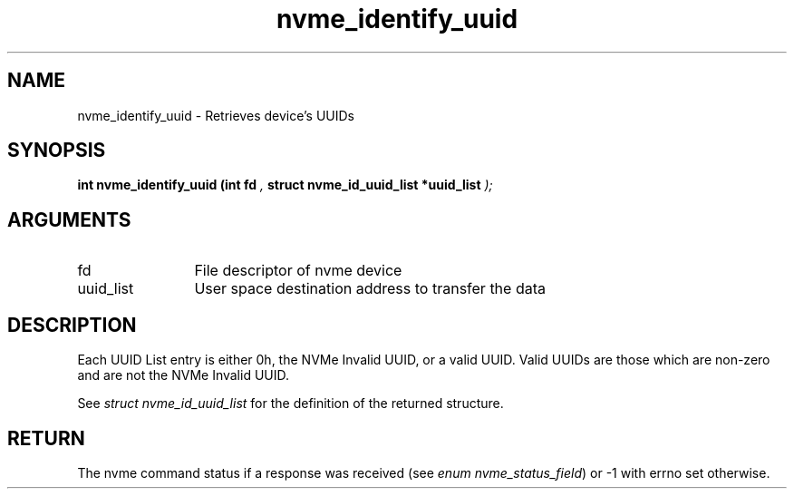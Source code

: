 .TH "nvme_identify_uuid" 9 "nvme_identify_uuid" "September 2023" "libnvme API manual" LINUX
.SH NAME
nvme_identify_uuid \- Retrieves device's UUIDs
.SH SYNOPSIS
.B "int" nvme_identify_uuid
.BI "(int fd "  ","
.BI "struct nvme_id_uuid_list *uuid_list "  ");"
.SH ARGUMENTS
.IP "fd" 12
File descriptor of nvme device
.IP "uuid_list" 12
User space destination address to transfer the data
.SH "DESCRIPTION"
Each UUID List entry is either 0h, the NVMe Invalid UUID, or a valid UUID.
Valid UUIDs are those which are non-zero and are not the NVMe Invalid UUID.

See \fIstruct nvme_id_uuid_list\fP for the definition of the returned structure.
.SH "RETURN"
The nvme command status if a response was received (see
\fIenum nvme_status_field\fP) or -1 with errno set otherwise.
